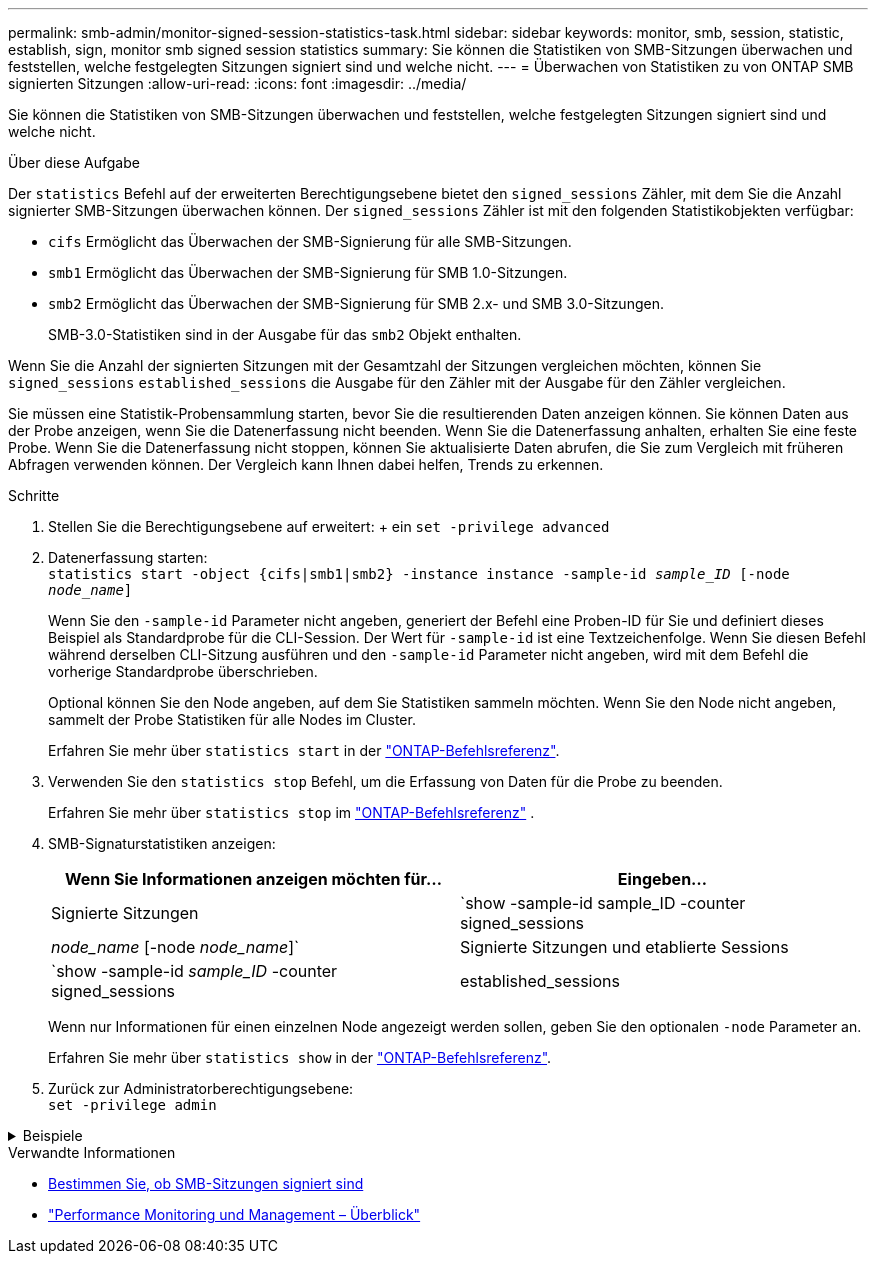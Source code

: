 ---
permalink: smb-admin/monitor-signed-session-statistics-task.html 
sidebar: sidebar 
keywords: monitor, smb, session, statistic, establish, sign, monitor smb signed session statistics 
summary: Sie können die Statistiken von SMB-Sitzungen überwachen und feststellen, welche festgelegten Sitzungen signiert sind und welche nicht. 
---
= Überwachen von Statistiken zu von ONTAP SMB signierten Sitzungen
:allow-uri-read: 
:icons: font
:imagesdir: ../media/


[role="lead"]
Sie können die Statistiken von SMB-Sitzungen überwachen und feststellen, welche festgelegten Sitzungen signiert sind und welche nicht.

.Über diese Aufgabe
Der `statistics` Befehl auf der erweiterten Berechtigungsebene bietet den `signed_sessions` Zähler, mit dem Sie die Anzahl signierter SMB-Sitzungen überwachen können. Der `signed_sessions` Zähler ist mit den folgenden Statistikobjekten verfügbar:

* `cifs` Ermöglicht das Überwachen der SMB-Signierung für alle SMB-Sitzungen.
* `smb1` Ermöglicht das Überwachen der SMB-Signierung für SMB 1.0-Sitzungen.
* `smb2` Ermöglicht das Überwachen der SMB-Signierung für SMB 2.x- und SMB 3.0-Sitzungen.
+
SMB-3.0-Statistiken sind in der Ausgabe für das `smb2` Objekt enthalten.



Wenn Sie die Anzahl der signierten Sitzungen mit der Gesamtzahl der Sitzungen vergleichen möchten, können Sie `signed_sessions` `established_sessions` die Ausgabe für den Zähler mit der Ausgabe für den Zähler vergleichen.

Sie müssen eine Statistik-Probensammlung starten, bevor Sie die resultierenden Daten anzeigen können. Sie können Daten aus der Probe anzeigen, wenn Sie die Datenerfassung nicht beenden. Wenn Sie die Datenerfassung anhalten, erhalten Sie eine feste Probe. Wenn Sie die Datenerfassung nicht stoppen, können Sie aktualisierte Daten abrufen, die Sie zum Vergleich mit früheren Abfragen verwenden können. Der Vergleich kann Ihnen dabei helfen, Trends zu erkennen.

.Schritte
. Stellen Sie die Berechtigungsebene auf erweitert: + ein
`set -privilege advanced`
. Datenerfassung starten: +
`statistics start -object {cifs|smb1|smb2} -instance instance -sample-id _sample_ID_ [-node _node_name_]`
+
Wenn Sie den `-sample-id` Parameter nicht angeben, generiert der Befehl eine Proben-ID für Sie und definiert dieses Beispiel als Standardprobe für die CLI-Session. Der Wert für `-sample-id` ist eine Textzeichenfolge. Wenn Sie diesen Befehl während derselben CLI-Sitzung ausführen und den `-sample-id` Parameter nicht angeben, wird mit dem Befehl die vorherige Standardprobe überschrieben.

+
Optional können Sie den Node angeben, auf dem Sie Statistiken sammeln möchten. Wenn Sie den Node nicht angeben, sammelt der Probe Statistiken für alle Nodes im Cluster.

+
Erfahren Sie mehr über `statistics start` in der link:https://docs.netapp.com/us-en/ontap-cli/statistics-start.html["ONTAP-Befehlsreferenz"^].

. Verwenden Sie den `statistics stop` Befehl, um die Erfassung von Daten für die Probe zu beenden.
+
Erfahren Sie mehr über  `statistics stop` im link:https://docs.netapp.com/us-en/ontap-cli/statistics-stop.html["ONTAP-Befehlsreferenz"^] .

. SMB-Signaturstatistiken anzeigen:
+
|===
| Wenn Sie Informationen anzeigen möchten für... | Eingeben... 


 a| 
Signierte Sitzungen
 a| 
`show -sample-id sample_ID -counter signed_sessions|_node_name_ [-node _node_name_]`



 a| 
Signierte Sitzungen und etablierte Sessions
 a| 
`show -sample-id _sample_ID_ -counter signed_sessions|established_sessions|_node_name_ [-node node_name]`

|===
+
Wenn nur Informationen für einen einzelnen Node angezeigt werden sollen, geben Sie den optionalen `-node` Parameter an.

+
Erfahren Sie mehr über `statistics show` in der link:https://docs.netapp.com/us-en/ontap-cli/statistics-show.html["ONTAP-Befehlsreferenz"^].

. Zurück zur Administratorberechtigungsebene: +
`set -privilege admin`


.Beispiele
[%collapsible]
====
Das folgende Beispiel zeigt, wie Sie Statistiken von SMB 2.x und SMB 3.0 auf Storage Virtual Machine (SVM) vs1 überwachen können.

Der folgende Befehl bewegt sich auf die erweiterte Berechtigungsebene:

[listing]
----
cluster1::> set -privilege advanced

Warning: These advanced commands are potentially dangerous; use them only when directed to do so by support personnel.
Do you want to continue? {y|n}: y
----
Mit dem folgenden Befehl wird die Datenerfassung für einen neuen Probe gestartet:

[listing]
----
cluster1::*> statistics start -object smb2 -sample-id smbsigning_sample -vserver vs1
Statistics collection is being started for Sample-id: smbsigning_sample
----
Mit dem folgenden Befehl wird die Datenerfassung für die Probe angehalten:

[listing]
----
cluster1::*> statistics stop -sample-id smbsigning_sample
Statistics collection is being stopped for Sample-id: smbsigning_sample
----
Mit dem folgenden Befehl werden aus dem Beispiel signierte SMB-Sitzungen und etablierte SMB-Sitzungen pro Node angezeigt:

[listing]
----
cluster1::*> statistics show -sample-id smbsigning_sample -counter signed_sessions|established_sessions|node_name

Object: smb2
Instance: vs1
Start-time: 2/6/2013 01:00:00
End-time: 2/6/2013 01:03:04
Cluster: cluster1

    Counter                                              Value
    -------------------------------- -------------------------
    established_sessions                                     0
    node_name                                           node1
    signed_sessions                                          0
    established_sessions                                     1
    node_name                                           node2
    signed_sessions                                          1
    established_sessions                                     0
    node_name                                           node3
    signed_sessions                                          0
    established_sessions                                     0
    node_name                                           node4
    signed_sessions                                          0
----
Mit dem folgenden Befehl werden signierte SMB-Sitzungen für node2 im Beispiel angezeigt:

[listing]
----
cluster1::*> statistics show -sample-id smbsigning_sample -counter signed_sessions|node_name -node node2

Object: smb2
Instance: vs1
Start-time: 2/6/2013 01:00:00
End-time: 2/6/2013 01:22:43
Cluster: cluster1

    Counter                                              Value
    -------------------------------- -------------------------
    node_name                                            node2
    signed_sessions                                          1
----
Der folgende Befehl kehrt zurück zur Administrator-Berechtigungsebene:

[listing]
----
cluster1::*> set -privilege admin
----
====
.Verwandte Informationen
* xref:determine-sessions-signed-task.adoc[Bestimmen Sie, ob SMB-Sitzungen signiert sind]
* link:../performance-admin/index.html["Performance Monitoring und Management – Überblick"]

